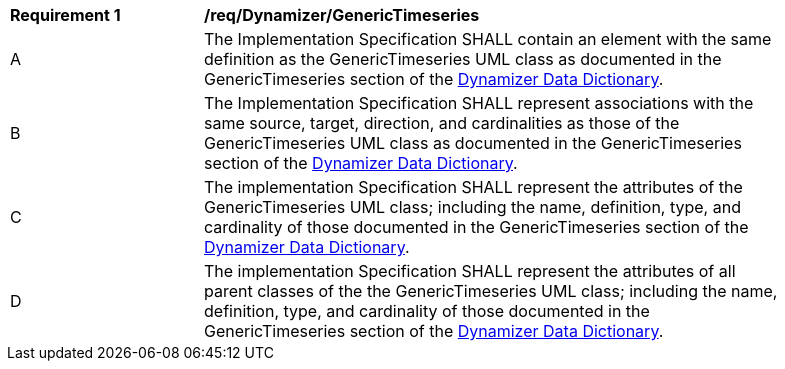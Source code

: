 [[req_Dynamizer_GenericTimeseries]]
[width="90%",cols="2,6"]
|===
^|*Requirement  {counter:req-id}* |*/req/Dynamizer/GenericTimeseries* 
^|A |The Implementation Specification SHALL contain an element with the same definition as the GenericTimeseries UML class as documented in the GenericTimeseries section of the <<GenericTimeseries-section,Dynamizer Data Dictionary>>.
^|B |The Implementation Specification SHALL represent associations with the same source, target, direction, and cardinalities as those of the GenericTimeseries UML class as documented in the GenericTimeseries section of the <<GenericTimeseries-section,Dynamizer Data Dictionary>>.
^|C |The implementation Specification SHALL represent the attributes of the GenericTimeseries UML class; including the name, definition, type, and cardinality of those documented in the GenericTimeseries section of the <<GenericTimeseries-section,Dynamizer Data Dictionary>>.
^|D |The implementation Specification SHALL represent the attributes of all parent classes of the the GenericTimeseries UML class; including the name, definition, type, and cardinality of those documented in the GenericTimeseries section of the <<GenericTimeseries-section,Dynamizer Data Dictionary>>.
|===

